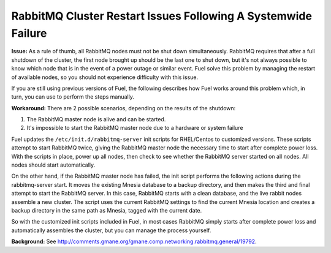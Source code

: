 RabbitMQ Cluster Restart Issues Following A Systemwide Failure
==============================================================

**Issue:** As a rule of thumb, all RabbitMQ nodes must not be shut down 
simultaneously. RabbitMQ requires that after a full shutdown of the cluster, 
the first node brought up should be the last one to shut down, but it's not 
always possible to know which node that is in the event of a power outage or 
similar event. Fuel solve this problem by 
managing the restart of available nodes, so you should not experience 
difficulty with this issue.

If you are still using previous versions of Fuel, the following describes 
how Fuel works around this problem which, in turn, you can use to 
perform the steps manually.

**Workaround:** 
There are 2 possible scenarios, depending on the results of the shutdown:

1. The RabbitMQ master node is alive and can be started.
2. It's impossible to start the RabbitMQ master node due to a hardware or system failure

Fuel updates the ``/etc/init.d/rabbitmq-server`` init scripts for 
RHEL/Centos to customized versions. These scripts attempt to 
start RabbitMQ twice, giving the RabbitMQ master node the necessary time to 
start after complete power loss. With the scripts in place, power up all 
nodes, then check to see whether the RabbitMQ server started on all nodes. 
All nodes should start automatically.

On the other hand, if the RabbitMQ master node has failed, the init script 
performs the following actions during the rabbitmq-server start. It moves 
the existing Mnesia database to a backup directory, and then makes the third 
and final attempt to start the RabbitMQ server.  In this case, RabbitMQ 
starts with a clean database, and the live rabbit nodes assemble a new 
cluster. The script uses the current RabbitMQ settings to find the current 
Mnesia location and creates a backup directory in the same path as Mnesia, 
tagged with the current date.

So with the customized init scripts included in Fuel, in most cases 
RabbitMQ simply starts after complete power loss and automatically assembles 
the cluster, but you can manage the process yourself.

**Background:** See http://comments.gmane.org/gmane.comp.networking.rabbitmq.general/19792.

.. _https://launchpad.net/galera: https://launchpad.net/galera
.. _CentOS 6.3: http://isoredirect.centos.org/centos/6/isos/x86_64/
.. _http://wiki.vps.net/vps-net-features/cloud-servers/template-information/galeramysql-recommended-cluster-configuration/: http://wiki.vps.net/vps-net-features/cloud-servers/template-information/galeramysql-recommended-cluster-configuration/
.. _http://comments.gmane.org/gmane.comp.networking.rabbitmq.general/19792: http://comments.gmane.org/gmane.comp.networking.rabbitmq.general/19792
.. _http://puppetlabs.com/blog/a-deployment-pipeline-for-infrastructure/: http://puppetlabs.com/blog/a-deployment-pipeline-for-infrastructure/
.. _http://download.mirantis.com/epel-fuel/: http://download.mirantis.com/epel-fuel/
.. _Creating the virtual machines: http://#
.. _http://projects.reductivelabs.com/issues/2244: http://projects.reductivelabs.com/issues/2244
.. _https://bugs.launchpad.net/codership-mysql/+bug/1087368: https://bugs.launchpad.net/codership-mysql/+bug/1087368
.. _https://groups.google.com/forum/?fromgroups=#!topic/puppet-users/OpCBjV1nR2M: https://groups.google.com/forum/?fromgroups=#!topic/puppet-users/OpCBjV1nR2M
.. _https://www.virtualbox.org/wiki/Downloads: https://www.virtualbox.org/wiki/Downloads
.. _Overview: http://fuel.mirantis.com/reference-documentation-on-fuel-folsom/known-issues-and-workarounds/#id8
.. _Environments: http://fuel.mirantis.com/reference-documentation-on-fuel-folsom/known-issues-and-workarounds/#id9
.. _Useful links: http://fuel.mirantis.com/reference-documentation-on-fuel-folsom/known-issues-and-workarounds/#id6
.. _The process of redeploying the same environment: http://fuel.mirantis.com/reference-documentation-on-fuel-folsom/known-issues-and-workarounds/#id7
.. _Galera cluster has no built-in restart or shutdown mechanism: http://fuel.mirantis.com/reference-documentation-on-fuel-folsom/known-issues-and-workarounds/#id4
.. _The right way to get Galera up and working: http://fuel.mirantis.com/reference-documentation-on-fuel-folsom/known-issues-and-workarounds/#id5
.. _At least one RabbitMQ node must remain operational: http://fuel.mirantis.com/reference-documentation-on-fuel-folsom/known-issues-and-workarounds/#id2
.. _Galera: http://fuel.mirantis.com/reference-documentation-on-fuel-folsom/known-issues-and-workarounds/#id3
.. _RabbitMQ: http://fuel.mirantis.com/reference-documentation-on-fuel-folsom/known-issues-and-workarounds/#id1
.. _http://docs.puppetlabs.com/guides/environment.html: http://docs.puppetlabs.com/guides/environment.html
.. _Deployment pipeline: http://fuel.mirantis.com/reference-documentation-on-fuel-folsom/known-issues-and-workarounds/#id10
.. _Links: http://fuel.mirantis.com/reference-documentation-on-fuel-folsom/known-issues-and-workarounds/#id11
.. _http://10.0.1.10/: http://10.0.1.10/
.. _contact Mirantis for further assistance: http://www.mirantis.com/
.. _https://launchpad.net/codership-mysql: https://launchpad.net/codership-mysql
.. _http://projects.puppetlabs.com/issues/4680: http://projects.puppetlabs.com/issues/4680
.. _http://www.codership.com/wiki/doku.php: http://www.codership.com/wiki/doku.php
.. _http://projects.puppetlabs.com/issues/3234: http://projects.puppetlabs.com/issues/3234
.. _Enabling Stored Configuration: http://fuel.mirantis.com/reference-documentation-on-fuel-folsom/installing-configuring-puppet-master-2/#puppet-master-stored-config
.. _http://openlife.cc/blogs/2011/july/ultimate-mysql-high-availability-solution: http://openlife.cc/blogs/2011/july/ultimate-mysql-high-availability-solution
.. _http://www.google.com: http://www.google.com/
